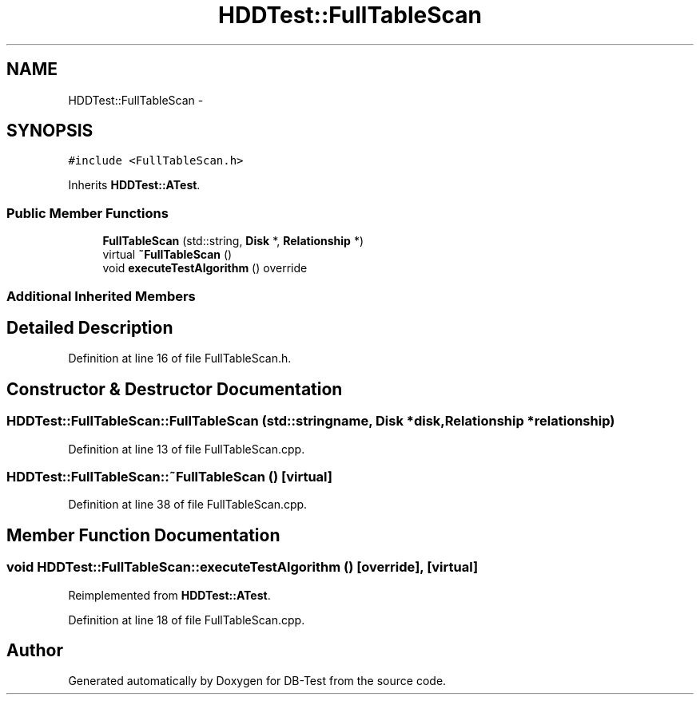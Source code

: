 .TH "HDDTest::FullTableScan" 3 "Mon Nov 17 2014" "DB-Test" \" -*- nroff -*-
.ad l
.nh
.SH NAME
HDDTest::FullTableScan \- 
.SH SYNOPSIS
.br
.PP
.PP
\fC#include <FullTableScan\&.h>\fP
.PP
Inherits \fBHDDTest::ATest\fP\&.
.SS "Public Member Functions"

.in +1c
.ti -1c
.RI "\fBFullTableScan\fP (std::string, \fBDisk\fP *, \fBRelationship\fP *)"
.br
.ti -1c
.RI "virtual \fB~FullTableScan\fP ()"
.br
.ti -1c
.RI "void \fBexecuteTestAlgorithm\fP () override"
.br
.in -1c
.SS "Additional Inherited Members"
.SH "Detailed Description"
.PP 
Definition at line 16 of file FullTableScan\&.h\&.
.SH "Constructor & Destructor Documentation"
.PP 
.SS "HDDTest::FullTableScan::FullTableScan (std::stringname, \fBDisk\fP *disk, \fBRelationship\fP *relationship)"

.PP
Definition at line 13 of file FullTableScan\&.cpp\&.
.SS "HDDTest::FullTableScan::~FullTableScan ()\fC [virtual]\fP"

.PP
Definition at line 38 of file FullTableScan\&.cpp\&.
.SH "Member Function Documentation"
.PP 
.SS "void HDDTest::FullTableScan::executeTestAlgorithm ()\fC [override]\fP, \fC [virtual]\fP"

.PP
Reimplemented from \fBHDDTest::ATest\fP\&.
.PP
Definition at line 18 of file FullTableScan\&.cpp\&.

.SH "Author"
.PP 
Generated automatically by Doxygen for DB-Test from the source code\&.
